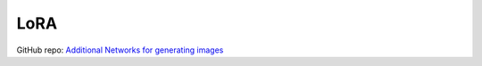 .. _LoRA:

LoRA
================================================================================

GitHub repo: `Additional Networks for generating images <https://github.com/kohya-ss/sd-webui-additional-networks>`_
